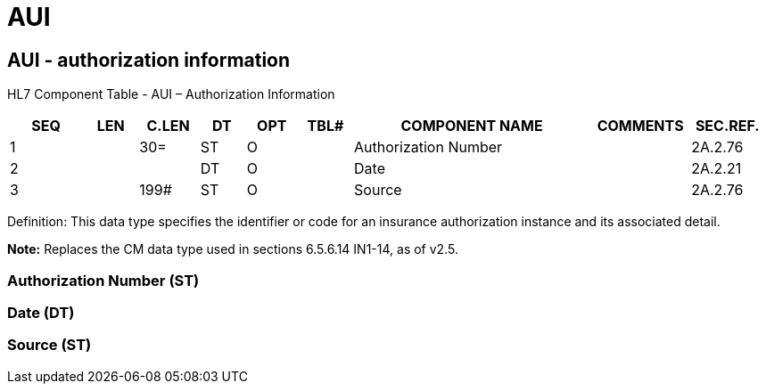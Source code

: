 = AUI
:render_as: Level3
:v291_section: 2A.2.2+

== AUI - authorization information

HL7 Component Table - AUI – Authorization Information

[width="99%",cols="10%,7%,8%,6%,7%,7%,32%,13%,10%",options="header",]

|===

|SEQ |LEN |C.LEN |DT |OPT |TBL# |COMPONENT NAME |COMMENTS |SEC.REF.

|1 | |30= |ST |O | |Authorization Number | |2A.2.76

|2 | | |DT |O | |Date | |2A.2.21

|3 | |199# |ST |O | |Source | |2A.2.76

|===

Definition: This data type specifies the identifier or code for an insurance authorization instance and its associated detail.

*Note:* Replaces the CM data type used in sections 6.5.6.14 IN1-14, as of v2.5.

=== Authorization Number (ST)

=== Date (DT)

=== Source (ST)

